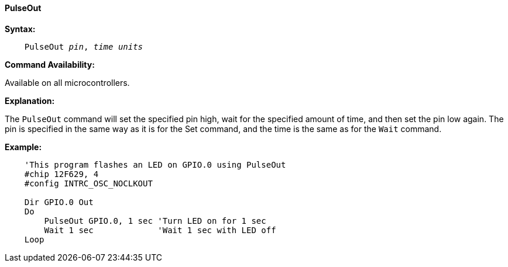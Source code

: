 ==== PulseOut

*Syntax:*
[subs="quotes"]
----
    PulseOut __pin__, __time units__
----
*Command Availability:*

Available on all microcontrollers.

*Explanation:*

The `PulseOut` command will set the specified pin high, wait for the specified amount of time, and then set the pin low again. The pin is specified in the same way as it is for the Set command, and the time is the same as for the `Wait` command.

*Example:*
----
    'This program flashes an LED on GPIO.0 using PulseOut
    #chip 12F629, 4
    #config INTRC_OSC_NOCLKOUT

    Dir GPIO.0 Out
    Do
        PulseOut GPIO.0, 1 sec 'Turn LED on for 1 sec
        Wait 1 sec             'Wait 1 sec with LED off
    Loop
----